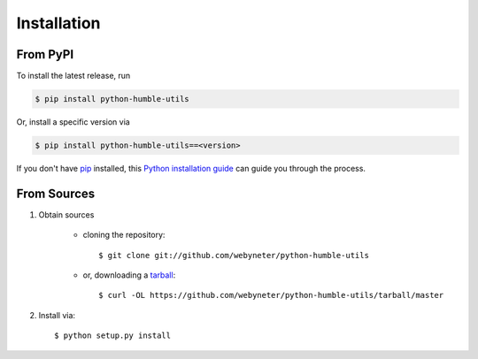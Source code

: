 .. highlight:: shell

.. _installation:

Installation
============


From PyPI
---------

To install the latest release, run

.. code-block:: console

    $ pip install python-humble-utils

Or, install a specific version via

.. code-block:: console

    $ pip install python-humble-utils==<version>

If you don't have `pip`_ installed, this `Python installation guide`_ can guide
you through the process.

.. _pip: https://pip.pypa.io
.. _Python installation guide: http://docs.python-guide.org/en/stable/starting/installation/


From Sources
------------

#. Obtain sources

    * cloning the repository::

        $ git clone git://github.com/webyneter/python-humble-utils

    * or, downloading a `tarball`_::

        $ curl -OL https://github.com/webyneter/python-humble-utils/tarball/master

#. Install via::

    $ python setup.py install

.. _Github repo: https://github.com/webyneter/python-humble-utils
.. _tarball: https://github.com/webyneter/python-humble-utils/tarball/master

